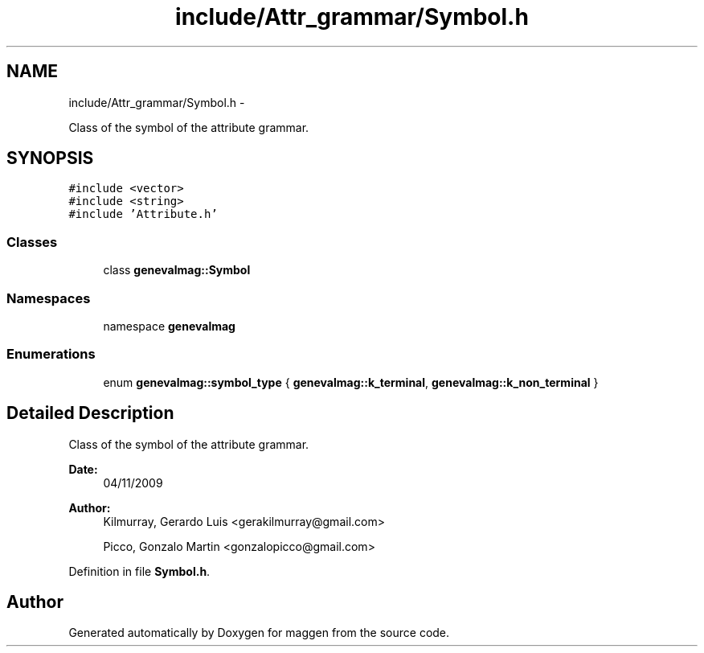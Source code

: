 .TH "include/Attr_grammar/Symbol.h" 3 "4 Sep 2010" "Version 1.0" "maggen" \" -*- nroff -*-
.ad l
.nh
.SH NAME
include/Attr_grammar/Symbol.h \- 
.PP
Class of the symbol of the attribute grammar.  

.SH SYNOPSIS
.br
.PP
\fC#include <vector>\fP
.br
\fC#include <string>\fP
.br
\fC#include 'Attribute.h'\fP
.br

.SS "Classes"

.in +1c
.ti -1c
.RI "class \fBgenevalmag::Symbol\fP"
.br
.in -1c
.SS "Namespaces"

.in +1c
.ti -1c
.RI "namespace \fBgenevalmag\fP"
.br
.in -1c
.SS "Enumerations"

.in +1c
.ti -1c
.RI "enum \fBgenevalmag::symbol_type\fP { \fBgenevalmag::k_terminal\fP, \fBgenevalmag::k_non_terminal\fP }"
.br
.in -1c
.SH "Detailed Description"
.PP 
Class of the symbol of the attribute grammar. 

\fBDate:\fP
.RS 4
04/11/2009 
.RE
.PP
\fBAuthor:\fP
.RS 4
Kilmurray, Gerardo Luis <gerakilmurray@gmail.com> 
.PP
Picco, Gonzalo Martin <gonzalopicco@gmail.com> 
.RE
.PP

.PP
Definition in file \fBSymbol.h\fP.
.SH "Author"
.PP 
Generated automatically by Doxygen for maggen from the source code.
